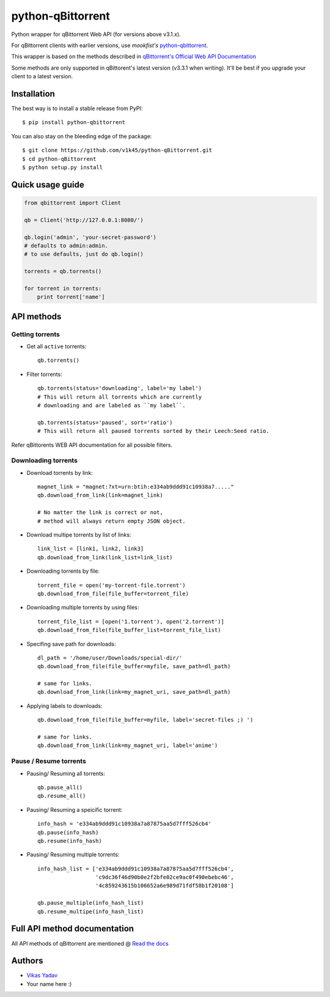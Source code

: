 ==================
python-qBittorrent
==================

.. image:: https://readthedocs.org/projects/python-qbittorrent/badge/?version=latest
   :target: http://python-qbittorrent.readthedocs.org/en/latest/?badge=latest
   :alt: Documentation Status

.. image:: https://img.shields.io/pypi/dm/python-qbittorrent.svg
   :target: https://pypi.python.org/pypi/python-qbittorrent

.. image:: https://badge.fury.io/py/python-qbittorrent.svg
   :target: https://badge.fury.io/py/python-qbittorrent

Python wrapper for qBittorrent Web API (for versions above v3.1.x).

For qBittorrent clients with earlier versions, use *mookfist's* `python-qbittorrent <https://github.com/mookfist/python-qbittorrent>`__.

This wrapper is based on the methods described in `qBittorrent's Official Web API Documentation <https://github.com/qbittorrent/qBittorrent/wiki/WebUI-API-Documentation>`__

Some methods are only supported in qBittorent's latest version (v3.3.1 when writing).
It'll be best if you upgrade your client to a latest version.

Installation
============

The best way is to install a stable release from PyPI::

    $ pip install python-qbittorrent

You can also stay on the bleeding edge of the package::

    $ git clone https://github.com/v1k45/python-qBittorrent.git
    $ cd python-qBittorrent
    $ python setup.py install

Quick usage guide
=================
.. code-block:: python

    from qbittorrent import Client

    qb = Client('http://127.0.0.1:8080/')

    qb.login('admin', 'your-secret-password')
    # defaults to admin:admin.
    # to use defaults, just do qb.login()

    torrents = qb.torrents()

    for torrent in torrents:
        print torrent['name']

API methods
===========

Getting torrents
----------------

- Get all ``active`` torrents::

    qb.torrents()

- Filter torrents::

    qb.torrents(status='downloading', label='my label')
    # This will return all torrents which are currently
    # downloading and are labeled as ``my label``.

    qb.torrents(status='paused', sort='ratio')
    # This will return all paused torrents sorted by their Leech:Seed ratio.

Refer qBittorents WEB API documentation for all possible filters.

Downloading torrents
--------------------

- Download torrents by link::

    magnet_link = "magnet:?xt=urn:btih:e334ab9ddd91c10938a7....."
    qb.download_from_link(link=magnet_link)

    # No matter the link is correct or not,
    # method will always return empty JSON object.

- Download multipe torrents by list of links::

    link_list = [link1, link2, link3]
    qb.download_from_link(link_list=link_list)

- Downloading torrents by file::

    torrent_file = open('my-torrent-file.torrent')
    qb.download_from_file(file_buffer=torrent_file)

- Downloading multiple torrents by using files::

    torrent_file_list = [open('1.torrent'), open('2.torrent')]
    qb.download_from_file(file_buffer_list=torrent_file_list)

- Specifing save path for downloads::

    dl_path = '/home/user/Downloads/special-dir/'
    qb.download_from_file(file_buffer=myfile, save_path=dl_path)

    # same for links.
    qb.download_from_link(link=my_magnet_uri, save_path=dl_path)

- Applying labels to downloads::

    qb.download_from_file(file_buffer=myfile, label='secret-files ;) ')

    # same for links.
    qb.download_from_link(link=my_magnet_uri, label='anime')

Pause / Resume torrents
-----------------------

- Pausing/ Resuming all torrents::

    qb.pause_all()
    qb.resume_all()

- Pausing/ Resuming a speicific torrent::

    info_hash = 'e334ab9ddd91c10938a7a87875aa5d7fff526cb4'
    qb.pause(info_hash)
    qb.resume(info_hash)

- Pausing/ Resuming multiple torrents::

    info_hash_list = ['e334ab9ddd91c10938a7a87875aa5d7fff526cb4',
                      'c9dc36f46d90b0e2f2bfe02ce9ac0f490ebebc46',
                      '4c859243615b106652a6e989d71fdf58b1f20108']

    qb.pause_multiple(info_hash_list)
    qb.resume_multipe(info_hash_list)


Full API method documentation
=============================

All API methods of qBittorrent are mentioned @ `Read the docs <http://python-qbittorrent.readthedocs.org/en/latest/?badge=latest>`__

Authors
=======

- `Vikas Yadav <https://www.github.com/v1k45/>`__
- Your name here :)
